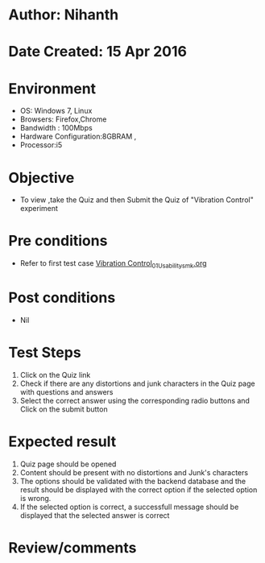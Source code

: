 * Author: Nihanth
* Date Created: 15 Apr 2016
* Environment
  - OS: Windows 7, Linux
  - Browsers: Firefox,Chrome
  - Bandwidth : 100Mbps
  - Hardware Configuration:8GBRAM , 
  - Processor:i5

* Objective
  - To view ,take the Quiz and then Submit the Quiz of "Vibration Control" experiment

* Pre conditions
  - Refer to first test case [[https://github.com/Virtual-Labs/structural-dynamics-iiith/blob/master/test-cases/integration_test-cases/Vibration Control/Vibration Control_01_Usability_smk.org][Vibration Control_01_Usability_smk.org]]

* Post conditions
  - Nil
* Test Steps
  1. Click on the Quiz link 
  2. Check if there are any distortions and junk characters in the Quiz page with questions and answers
  3. Select the correct answer using the corresponding radio buttons and Click on the submit button

* Expected result
  1. Quiz page should be opened
  2. Content should be present with no distortions and Junk's characters
  3. The options should be validated with the backend database and the result should be displayed with the correct option if the selected option is wrong. 
  4. If the selected option is correct, a successfull message should be displayed that the selected answer is correct

* Review/comments


